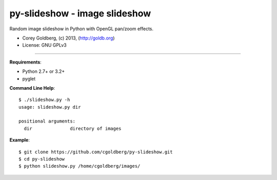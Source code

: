 ==============================
py-slideshow - image slideshow
==============================

Random image slideshow in Python with OpenGL pan/zoom effects.

.. image:: icon.png

* Corey Goldberg, (c) 2013, (http://goldb.org)
* License: GNU GPLv3

----

**Requirements**:

* Python 2.7+ or 3.2+
* pyglet

**Command Line Help**::

    $ ./slideshow.py -h
    usage: slideshow.py dir

    positional arguments:
      dir              directory of images

**Example**::

    $ git clone https://github.com/cgoldberg/py-slideshow.git
    $ cd py-slideshow
    $ python slideshow.py /home/cgoldberg/images/
